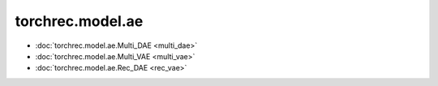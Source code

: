 ==============================
torchrec.model.ae
==============================


- :doc:`torchrec.model.ae.Multi_DAE <multi_dae>`
- :doc:`torchrec.model.ae.Multi_VAE <multi_vae>`
- :doc:`torchrec.model.ae.Rec_DAE <rec_vae>`